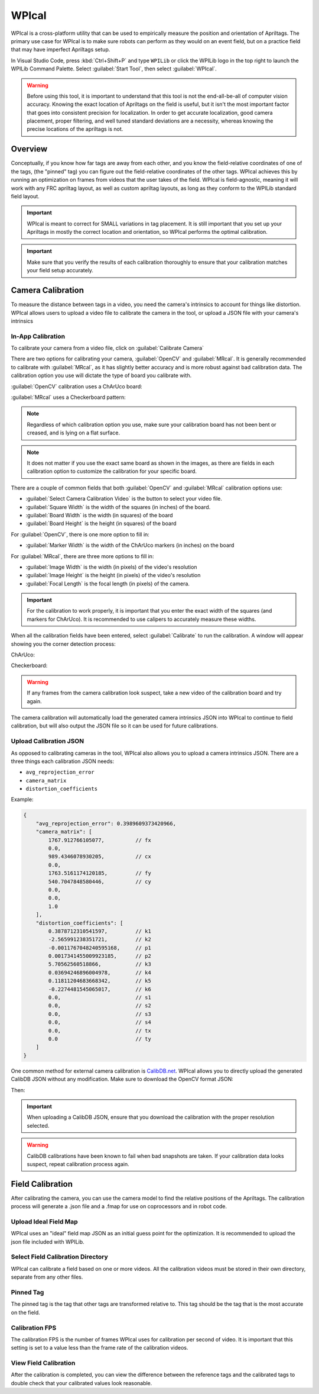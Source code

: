 WPIcal
======
.. image:: images/WPIcal.png
    :alt: WPIcal

WPIcal is a cross-platform utility that can be used to empirically measure the position and orientation of Apriltags. The primary use case for WPIcal is to make sure robots can perform as they would on an event field, but on a practice field that may have imperfect Apriltags setup.

In Visual Studio Code, press :kbd:`Ctrl+Shift+P` and type ``WPILib`` or click the WPILib logo in the top right to launch the WPILib Command Palette. Select :guilabel:`Start Tool`, then select :guilabel:`WPIcal`.

.. warning:: Before using this tool, it is important to understand that this tool is not the end-all-be-all of computer vision accuracy. Knowing the exact location of Apriltags on the field is useful, but it isn't the most important factor that goes into consistent precision for localization. In order to get accurate localization, good camera placement, proper filtering, and well tuned standard deviations are a necessity, whereas knowing the precise locations of the apriltags is not.

Overview
--------
Conceptually, if you know how far tags are away from each other, and you know the field-relative coordinates of one of the tags, (the "pinned" tag) you can figure out the field-relative coordinates of the other tags. WPIcal achieves this by running an optimization on frames from videos that the user takes of the field. WPIcal is field-agnostic, meaning it will work with any FRC apriltag layout, as well as custom apriltag layouts, as long as they conform to the WPILib standard field layout.

.. important:: WPIcal is meant to correct for SMALL variations in tag placement. It is still important that you set up your Apriltags in mostly the correct location and orientation, so WPIcal performs the optimal calibration.
.. important:: Make sure that you verify the results of each calibration thoroughly to ensure that your calibration matches your field setup accurately.

Camera Calibration
------------------
To measure the distance between tags in a video, you need the camera's intrinsics to account for things like distortion. WPIcal allows users to upload a video file to calibrate the camera in the tool, or upload a JSON file with your camera's intrinsics

In-App Calibration
^^^^^^^^^^^^^^^^^^
To calibrate your camera from a video file, click on :guilabel:`Calibrate Camera`

.. image:: images/Calibrate.png
    :alt: Calibrate

There are two options for calibrating your camera, :guilabel:`OpenCV` and :guilabel:`MRcal`. It is generally recommended to calibrate with :guilabel:`MRcal`, as it has slightly better accuracy and is more robust against bad calibration data. The calibration option you use will dictate the type of board you calibrate with.

:guilabel:`OpenCV` calibration uses a ChArUco board:

.. image:: images/ChArUco.png
    :alt: ChArUco

:guilabel:`MRcal` uses a Checkerboard pattern:

.. image:: images/Chessboard.png
    :alt: Checkerboard

.. note:: Regardless of which calibration option you use, make sure your calibration board has not been bent or creased, and is lying on a flat surface.
.. note:: It does not matter if you use the exact same board as shown in the images, as there are fields in each calibration option to customize the calibration for your specific board.

There are a couple of common fields that both :guilabel:`OpenCV` and :guilabel:`MRcal` calibration options use:

* :guilabel:`Select Camera Calibration Video` is the button to select your video file.

* :guilabel:`Square Width` is the width of the squares (in inches) of the board.

* :guilabel:`Board Width` is the width (in squares) of the board

* :guilabel:`Board Height` is the height (in squares) of the board

For :guilabel:`OpenCV`, there is one more option to fill in:

* :guilabel:`Marker Width` is the width of the ChArUco markers (in inches) on the board

.. image:: images/OpenCV.png
    :alt: OpenCV

For :guilabel:`MRcal`, there are three more options to fill in:

* :guilabel:`Image Width` is the width (in pixels) of the video's resolution
* :guilabel:`Image Height` is the height (in pixels) of the video's resolution
* :guilabel:`Focal Length` is the focal length (in pixels) of the camera.

.. image:: images/MRcal.png
    :alt: MRcal

.. important:: For the calibration to work properly, it is important that you enter the exact width of the squares (and markers for ChArUco). It is recommended to use calipers to accurately measure these widths.

When all the calibration fields have been entered, select :guilabel:`Calibrate` to run the calibration. A window will appear showing you the corner detection process:

ChArUco:

.. image:: images/ChArUcoDetection.png
    :alt: ChArUcoDetection

Checkerboard:

.. image:: images/ChessboardDetection.png
    :alt: CheckerboardDetection

.. warning:: If any frames from the camera calibration look suspect, take a new video of the calibration board and try again.

The camera calibration will automatically load the generated camera intrinsics JSON into WPIcal to continue to field calibration, but will also output the JSON file so it can be used for future calibrations.

Upload Calibration JSON
^^^^^^^^^^^^^^^^^^^^^^^

As opposed to calibrating cameras in the tool, WPIcal also allows you to upload a camera intrinsics JSON. There are a three things each calibration JSON needs:

* ``avg_reprojection_error``
* ``camera_matrix``
* ``distortion_coefficients``

Example:

.. code-block:: json
    
    {
        "avg_reprojection_error": 0.3989609373420966,
        "camera_matrix": [
            1767.912766105077,          // fx
            0.0,
            989.4346078930205,          // cx
            0.0,
            1763.5161174120185,         // fy
            540.7047848580446,          // cy
            0.0,
            0.0,
            1.0
        ],
        "distortion_coefficients": [
            0.3878712310541597,         // k1
            -2.565991238351721,         // k2
            -0.0011767048240595168,     // p1
            0.0017341455009923185,      // p2
            5.70562560518866,           // k3
            0.03694246896004978,        // k4
            0.11811204683668342,        // k5
            -0.2274481545065017,        // k6
            0.0,                        // s1
            0.0,                        // s2
            0.0,                        // s3
            0.0,                        // s4
            0.0,                        // tx
            0.0                         // ty
        ]
    }


One common method for external camera calibration is `CalibDB.net <https://calibdb.net/>`_. WPIcal allows you to directly upload the generated CalibDB JSON without any modification. Make sure to download the OpenCV format JSON:


.. image:: images/CalibdbDownload.png
    :alt: CalibdbDownload

Then:

.. image:: images/CalibdbOpenCVFormat.png
    :alt: CalibdbOpenCVFormat

.. important:: When uploading a CalibDB JSON, ensure that you download the calibration with the proper resolution selected.

.. warning:: CalibDB calibrations have been known to fail when bad snapshots are taken. If your calibration data looks suspect, repeat calibration process again.

Field Calibration
-----------------

After calibrating the camera, you can use the camera model to find the relative positions of the Apriltags. The calibration process will generate a .json file and a .fmap for use on coprocessors and in robot code.

Upload Ideal Field Map
^^^^^^^^^^^^^^^^^^^^^^

WPIcal uses an "ideal" field map JSON as an initial guess point for the optimization. It is recommended to upload the json file included with WPILib.

Select Field Calibration Directory
^^^^^^^^^^^^^^^^^^^^^^^^^^^^^^^^^^

WPIcal can calibrate a field based on one or more videos. All the calibration videos must be stored in their own directory, separate from any other files. 

Pinned Tag
^^^^^^^^^^

The pinned tag is the tag that other tags are transformed relative to. This tag should be the tag that is the most accurate on the field.

Calibration FPS
^^^^^^^^^^^^^^^

The calibration FPS is the number of frames WPIcal uses for calibration per second of video. It is important that this setting is set to a value less than the frame rate of the calibration videos.

View Field Calibration
^^^^^^^^^^^^^^^^^^^^^^

After the calibration is completed, you can view the difference between the reference tags and the calibrated tags to double check that your calibrated values look reasonable.